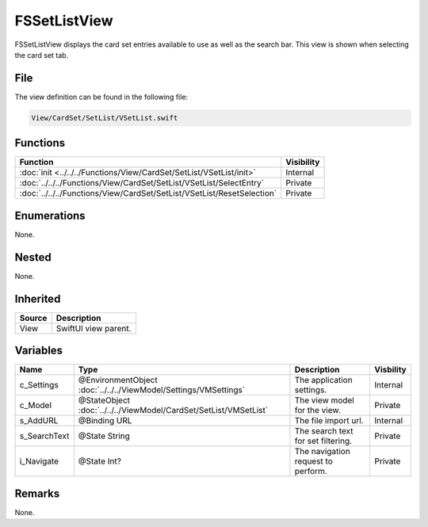 FSSetListView
=============
FSSetListView displays the card set entries available to use as well as the 
search bar. This view is shown when selecting the card set tab.

File
----
The view definition can be found in the following file:

.. code-block:: c

    View/CardSet/SetList/VSetList.swift


Functions
---------
.. list-table::
    :header-rows: 1

    * - Function
      - Visibility
    * - :doc:`init <../../../Functions/View/CardSet/SetList/VSetList/init>`
      - Internal
    * - :doc:`../../../Functions/View/CardSet/SetList/VSetList/SelectEntry`
      - Private
    * - :doc:`../../../Functions/View/CardSet/SetList/VSetList/ResetSelection`
      - Private


Enumerations
------------
None.

Nested
------
None.

Inherited
---------
.. list-table::
    :header-rows: 1

    * - Source
      - Description
    * - View
      - SwiftUI view parent.
      

Variables
---------
.. list-table::
    :header-rows: 1

    * - Name
      - Type
      - Description
      - Visbility
    * - c_Settings
      - @EnvironmentObject :doc:`../../../ViewModel/Settings/VMSettings`
      - The application settings.
      - Internal
    * - c_Model
      - @StateObject :doc:`../../../ViewModel/CardSet/SetList/VMSetList`
      - The view model for the view.
      - Private
    * - s_AddURL
      - @Binding URL
      - The file import url.
      - Internal
    * - s_SearchText
      - @State String
      - The search text for set filtering.
      - Private
    * - i_Navigate
      - @State Int?
      - The navigation request to perform.
      - Private


Remarks
-------
None.